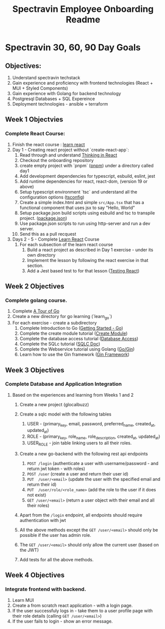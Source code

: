 #+title: Spectravin Employee Onboarding Readme

* Spectravin 30, 60, 90 Day Goals
** Objectives:
1. Understand spectravin techstack
2. Gain experience and proficiency with frontend technologies (React + MUI + Styled Components)
3. Gain experience with Golang for backend technology
4. Postgresql Databases + SQL Expereince
5. Deployment technologies - ansible + terraform
** Week 1 Objectvies
*** Complete React Course:
1. Finish the react course : [[https://react.dev/learn][learn react]]
2. Day 1 - Creating react project without `create-react-app`:
   1. Read through and understand [[https://react.dev/learn/thinking-in-react][Thinking in React]]
   2. Checkout the onboarding repository
   3. create empty project with `pnpm` ([[https://pnpm.io/][pnpm]]) under a directory called day1
   4. Add development dependencies for typescript, esbuild, eslint, jest
   5. Add runtime dependencies for react, react-dom, (version 19 or above)
   6. Setup typescript environment `tsc` and understand all the configuration options ([[https://www.typescriptlang.org/tsconfig/][tsconfig]])
   7. Create a simple index.html and simple =src/App.tsx= that has a functional component that uses
      jsx to say "Hello, World"
   8. Setup package.json build scripts using esbuild and tsc to transpile project. ([[https://docs.npmjs.com/cli/v11/configuring-npm/package-json][package.json]])
   9. Use package.json scripts to run using http-server and run a dev server.
   10. Send this as a pull recquest 
3. Days 2 - 5  - Complete [[https://react.dev/learn][Learn React]] Course
   1. For each subsection of the learn react course
      1. Build a react project as described in Day 1 exercise - under its own directory
      2. Implement the lesson by following the react exercise in that section.
      3. Add a Jest based test to for that lesson ([[https://jestjs.io/docs/tutorial-react][Testing React]])
** Week 2 Objectives
*** Complete golang course.
1. Complete [[https://go.dev/tour/welcome/1][A Tour of Go]]
2. Create a new directory for go learning (`learn_go`)
3. For each exercise - create a subdirectory
   1. Complete Introduction to Go ([[https://go.dev/doc/tutorial/getting-started][Getting Started - Go]])
   2. Complete the create module tutorial ([[https://go.dev/doc/tutorial/create-module][Create Module]])
   3. Complete the database access tutorial ([[https://go.dev/doc/tutorial/database-access][Database Access]])
   4. Complete the SQLc tutorial ([[https://docs.sqlc.dev/en/latest/tutorials/getting-started-sqlite.html][SQLC Doc]])
   5. Complete the Webservice tutorial using Golang ([[https://go.dev/doc/tutorial/web-service-gin][Go/Gin]])
   6. Learn how to use the Gin framework ([[https://gin-gonic.com/en/docs/][Gin Framework]])
** Week 3 Objectives
*** Complete Database and Application Integration
**** Based on the experiences and learning from Weeks 1 and 2
1. Create a new project (glocalbuzz)

3. Create a sqlc model with the following tables
   1. USER - (primary_key, email, password, preferred_name, created_at, updated_at)
   2. ROLE - (primary_key, role_name, role_description, created_at, updated_at)
   3. USER_ROLE - join table linking users to all their roles.
4. Create a new go-backend with the following rest api endpoints
   1. =POST /login= (authenticate a user with username/password - and return jwt token - with roles)
   2. =POST /user= (create a user and return their user id)
   3. =PUT  /user/<email>= (update the user with the specified email and return their id)
   4. =PUT  /user/role/<role_name>= (add the role to the user if it does not exist)
   5. =GET /user/<email>= (return a user object with their email and all their roles)
5. Apart from the =/login= endpoint, all endpoints should require authentication with jwt
6. All the above methods except the =GET /user/<email>= should only be possible if the user has admin role.
7. The =GET /user/<email>= should only allow the current user (based on the JWT)
8. Add tests for all the above methods.
** Week 4 Objectives
*** Integrate frontend with backend.
1. Learn MUI
2. Create a from scratch react application - with a login page.
3. If the user successfuly logs in - take them to a user profile page with their role details (calling =GET /user/<email>=)
4. If the user fails to login - show an error message.


